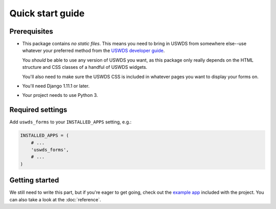 Quick start guide
=================

Prerequisites
~~~~~~~~~~~~~

* This package contains *no static files*.  This means you need
  to bring in USWDS from somewhere else--use whatever your
  preferred method from the `USWDS developer guide <https://standards.usa.gov/getting-started/developers/>`_.

  You *should* be able to use any version of USWDS you want, as
  this package only really depends on the HTML structure and CSS
  classes of a handful of USWDS widgets.

  You'll also need to make sure the USWDS CSS is included in
  whatever pages you want to display your forms on.

* You'll need Django 1.11.1 or later.

* Your project needs to use Python 3.

Required settings
~~~~~~~~~~~~~~~~~

Add ``uswds_forms`` to your ``INSTALLED_APPS`` setting, e.g.:

.. code-block:: python

   INSTALLED_APPS = (
       # ...
       'uswds_forms',
       # ...
   )

Getting started
~~~~~~~~~~~~~~~

We still need to write this part, but if you're eager to get going,
check out the `example app <https://github.com/18F/django-uswds-forms/tree/master/example>`_ included with the project. You can also take a
look at the :doc:`reference`.
